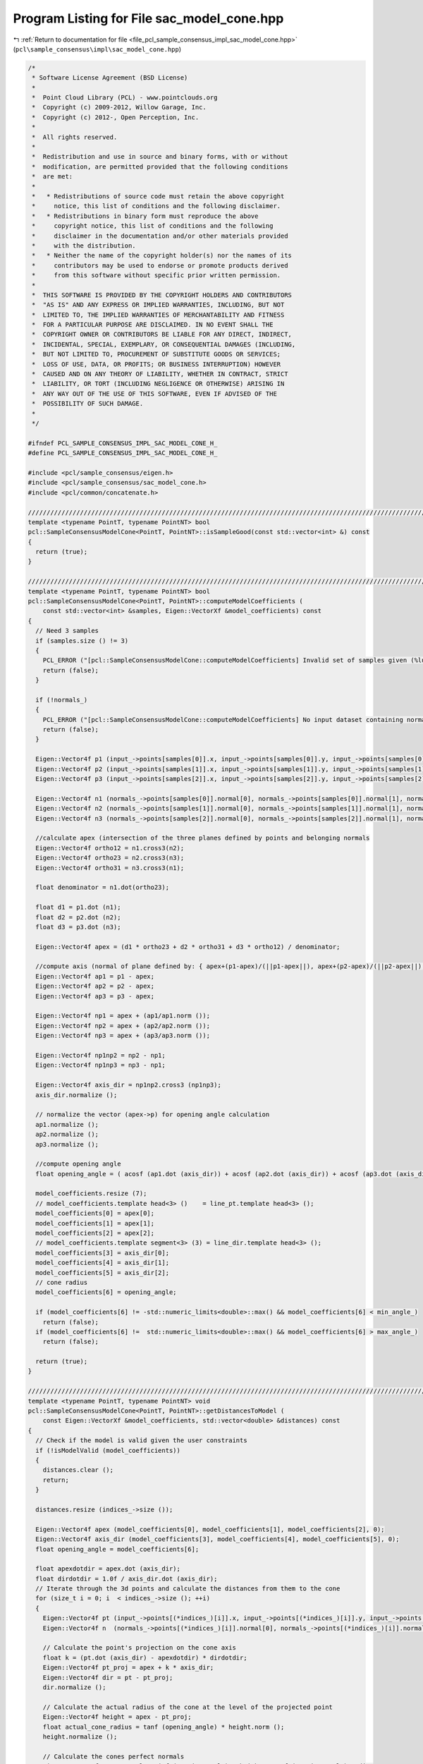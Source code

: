
.. _program_listing_file_pcl_sample_consensus_impl_sac_model_cone.hpp:

Program Listing for File sac_model_cone.hpp
===========================================

|exhale_lsh| :ref:`Return to documentation for file <file_pcl_sample_consensus_impl_sac_model_cone.hpp>` (``pcl\sample_consensus\impl\sac_model_cone.hpp``)

.. |exhale_lsh| unicode:: U+021B0 .. UPWARDS ARROW WITH TIP LEFTWARDS

.. code-block:: cpp

   /*
    * Software License Agreement (BSD License)
    *
    *  Point Cloud Library (PCL) - www.pointclouds.org
    *  Copyright (c) 2009-2012, Willow Garage, Inc.
    *  Copyright (c) 2012-, Open Perception, Inc.
    *  
    *  All rights reserved.
    *
    *  Redistribution and use in source and binary forms, with or without
    *  modification, are permitted provided that the following conditions
    *  are met:
    *
    *   * Redistributions of source code must retain the above copyright
    *     notice, this list of conditions and the following disclaimer.
    *   * Redistributions in binary form must reproduce the above
    *     copyright notice, this list of conditions and the following
    *     disclaimer in the documentation and/or other materials provided
    *     with the distribution.
    *   * Neither the name of the copyright holder(s) nor the names of its
    *     contributors may be used to endorse or promote products derived
    *     from this software without specific prior written permission.
    *
    *  THIS SOFTWARE IS PROVIDED BY THE COPYRIGHT HOLDERS AND CONTRIBUTORS
    *  "AS IS" AND ANY EXPRESS OR IMPLIED WARRANTIES, INCLUDING, BUT NOT
    *  LIMITED TO, THE IMPLIED WARRANTIES OF MERCHANTABILITY AND FITNESS
    *  FOR A PARTICULAR PURPOSE ARE DISCLAIMED. IN NO EVENT SHALL THE
    *  COPYRIGHT OWNER OR CONTRIBUTORS BE LIABLE FOR ANY DIRECT, INDIRECT,
    *  INCIDENTAL, SPECIAL, EXEMPLARY, OR CONSEQUENTIAL DAMAGES (INCLUDING,
    *  BUT NOT LIMITED TO, PROCUREMENT OF SUBSTITUTE GOODS OR SERVICES;
    *  LOSS OF USE, DATA, OR PROFITS; OR BUSINESS INTERRUPTION) HOWEVER
    *  CAUSED AND ON ANY THEORY OF LIABILITY, WHETHER IN CONTRACT, STRICT
    *  LIABILITY, OR TORT (INCLUDING NEGLIGENCE OR OTHERWISE) ARISING IN
    *  ANY WAY OUT OF THE USE OF THIS SOFTWARE, EVEN IF ADVISED OF THE
    *  POSSIBILITY OF SUCH DAMAGE.
    *
    */
   
   #ifndef PCL_SAMPLE_CONSENSUS_IMPL_SAC_MODEL_CONE_H_
   #define PCL_SAMPLE_CONSENSUS_IMPL_SAC_MODEL_CONE_H_
   
   #include <pcl/sample_consensus/eigen.h>
   #include <pcl/sample_consensus/sac_model_cone.h>
   #include <pcl/common/concatenate.h>
   
   //////////////////////////////////////////////////////////////////////////////////////////////////////////////////
   template <typename PointT, typename PointNT> bool
   pcl::SampleConsensusModelCone<PointT, PointNT>::isSampleGood(const std::vector<int> &) const
   {
     return (true);
   }
   
   //////////////////////////////////////////////////////////////////////////////////////////////////////////////////
   template <typename PointT, typename PointNT> bool
   pcl::SampleConsensusModelCone<PointT, PointNT>::computeModelCoefficients (
       const std::vector<int> &samples, Eigen::VectorXf &model_coefficients) const
   {
     // Need 3 samples
     if (samples.size () != 3)
     {
       PCL_ERROR ("[pcl::SampleConsensusModelCone::computeModelCoefficients] Invalid set of samples given (%lu)!\n", samples.size ());
       return (false);
     }
   
     if (!normals_)
     {
       PCL_ERROR ("[pcl::SampleConsensusModelCone::computeModelCoefficients] No input dataset containing normals was given!\n");
       return (false);
     }
   
     Eigen::Vector4f p1 (input_->points[samples[0]].x, input_->points[samples[0]].y, input_->points[samples[0]].z, 0);
     Eigen::Vector4f p2 (input_->points[samples[1]].x, input_->points[samples[1]].y, input_->points[samples[1]].z, 0);
     Eigen::Vector4f p3 (input_->points[samples[2]].x, input_->points[samples[2]].y, input_->points[samples[2]].z, 0);
   
     Eigen::Vector4f n1 (normals_->points[samples[0]].normal[0], normals_->points[samples[0]].normal[1], normals_->points[samples[0]].normal[2], 0);
     Eigen::Vector4f n2 (normals_->points[samples[1]].normal[0], normals_->points[samples[1]].normal[1], normals_->points[samples[1]].normal[2], 0);
     Eigen::Vector4f n3 (normals_->points[samples[2]].normal[0], normals_->points[samples[2]].normal[1], normals_->points[samples[2]].normal[2], 0);
   
     //calculate apex (intersection of the three planes defined by points and belonging normals
     Eigen::Vector4f ortho12 = n1.cross3(n2);
     Eigen::Vector4f ortho23 = n2.cross3(n3);
     Eigen::Vector4f ortho31 = n3.cross3(n1);
   
     float denominator = n1.dot(ortho23);
   
     float d1 = p1.dot (n1);
     float d2 = p2.dot (n2);
     float d3 = p3.dot (n3);
   
     Eigen::Vector4f apex = (d1 * ortho23 + d2 * ortho31 + d3 * ortho12) / denominator;
   
     //compute axis (normal of plane defined by: { apex+(p1-apex)/(||p1-apex||), apex+(p2-apex)/(||p2-apex||), apex+(p3-apex)/(||p3-apex||)}
     Eigen::Vector4f ap1 = p1 - apex;
     Eigen::Vector4f ap2 = p2 - apex;
     Eigen::Vector4f ap3 = p3 - apex;
   
     Eigen::Vector4f np1 = apex + (ap1/ap1.norm ());
     Eigen::Vector4f np2 = apex + (ap2/ap2.norm ());
     Eigen::Vector4f np3 = apex + (ap3/ap3.norm ());
   
     Eigen::Vector4f np1np2 = np2 - np1;
     Eigen::Vector4f np1np3 = np3 - np1;
   
     Eigen::Vector4f axis_dir = np1np2.cross3 (np1np3);
     axis_dir.normalize ();
   
     // normalize the vector (apex->p) for opening angle calculation
     ap1.normalize ();
     ap2.normalize ();
     ap3.normalize ();
   
     //compute opening angle
     float opening_angle = ( acosf (ap1.dot (axis_dir)) + acosf (ap2.dot (axis_dir)) + acosf (ap3.dot (axis_dir)) ) / 3.0f;
   
     model_coefficients.resize (7);
     // model_coefficients.template head<3> ()    = line_pt.template head<3> ();
     model_coefficients[0] = apex[0];
     model_coefficients[1] = apex[1];
     model_coefficients[2] = apex[2];
     // model_coefficients.template segment<3> (3) = line_dir.template head<3> ();
     model_coefficients[3] = axis_dir[0];
     model_coefficients[4] = axis_dir[1];
     model_coefficients[5] = axis_dir[2];
     // cone radius
     model_coefficients[6] = opening_angle;
   
     if (model_coefficients[6] != -std::numeric_limits<double>::max() && model_coefficients[6] < min_angle_)
       return (false);
     if (model_coefficients[6] !=  std::numeric_limits<double>::max() && model_coefficients[6] > max_angle_)
       return (false);
   
     return (true);
   }
   
   //////////////////////////////////////////////////////////////////////////////////////////////////////////////////
   template <typename PointT, typename PointNT> void
   pcl::SampleConsensusModelCone<PointT, PointNT>::getDistancesToModel (
       const Eigen::VectorXf &model_coefficients, std::vector<double> &distances) const
   {
     // Check if the model is valid given the user constraints
     if (!isModelValid (model_coefficients))
     {
       distances.clear ();
       return;
     }
   
     distances.resize (indices_->size ());
   
     Eigen::Vector4f apex (model_coefficients[0], model_coefficients[1], model_coefficients[2], 0);
     Eigen::Vector4f axis_dir (model_coefficients[3], model_coefficients[4], model_coefficients[5], 0);
     float opening_angle = model_coefficients[6];
   
     float apexdotdir = apex.dot (axis_dir);
     float dirdotdir = 1.0f / axis_dir.dot (axis_dir);
     // Iterate through the 3d points and calculate the distances from them to the cone
     for (size_t i = 0; i  < indices_->size (); ++i)
     {
       Eigen::Vector4f pt (input_->points[(*indices_)[i]].x, input_->points[(*indices_)[i]].y, input_->points[(*indices_)[i]].z, 0);
       Eigen::Vector4f n  (normals_->points[(*indices_)[i]].normal[0], normals_->points[(*indices_)[i]].normal[1], normals_->points[(*indices_)[i]].normal[2], 0);
   
       // Calculate the point's projection on the cone axis
       float k = (pt.dot (axis_dir) - apexdotdir) * dirdotdir;
       Eigen::Vector4f pt_proj = apex + k * axis_dir;
       Eigen::Vector4f dir = pt - pt_proj;
       dir.normalize ();
   
       // Calculate the actual radius of the cone at the level of the projected point
       Eigen::Vector4f height = apex - pt_proj;
       float actual_cone_radius = tanf (opening_angle) * height.norm ();
       height.normalize ();
   
       // Calculate the cones perfect normals
       Eigen::Vector4f cone_normal = sinf (opening_angle) * height + cosf (opening_angle) * dir;
   
       // Approximate the distance from the point to the cone as the difference between
       // dist(point,cone_axis) and actual cone radius
       double d_euclid = fabs (pointToAxisDistance (pt, model_coefficients) - actual_cone_radius);
   
       // Calculate the angular distance between the point normal and the (dir=pt_proj->pt) vector
       double d_normal = fabs (getAngle3D (n, cone_normal));
       d_normal = (std::min) (d_normal, M_PI - d_normal);
   
       distances[i] = fabs (normal_distance_weight_ * d_normal + (1 - normal_distance_weight_) * d_euclid);
     }
   }
   
   //////////////////////////////////////////////////////////////////////////////////////////////////////////////////
   template <typename PointT, typename PointNT> void
   pcl::SampleConsensusModelCone<PointT, PointNT>::selectWithinDistance (
       const Eigen::VectorXf &model_coefficients, const double threshold, std::vector<int> &inliers)
   {
     // Check if the model is valid given the user constraints
     if (!isModelValid (model_coefficients))
     {
       inliers.clear ();
       return;
     }
   
     int nr_p = 0;
     inliers.resize (indices_->size ());
     error_sqr_dists_.resize (indices_->size ());
   
     Eigen::Vector4f apex (model_coefficients[0], model_coefficients[1], model_coefficients[2], 0);
     Eigen::Vector4f axis_dir (model_coefficients[3], model_coefficients[4], model_coefficients[5], 0);
     float opening_angle = model_coefficients[6];
   
     float apexdotdir = apex.dot (axis_dir);
     float dirdotdir = 1.0f / axis_dir.dot (axis_dir);
     // Iterate through the 3d points and calculate the distances from them to the cone
     for (size_t i = 0; i < indices_->size (); ++i)
     {
       Eigen::Vector4f pt (input_->points[(*indices_)[i]].x, input_->points[(*indices_)[i]].y, input_->points[(*indices_)[i]].z, 0);
       Eigen::Vector4f n  (normals_->points[(*indices_)[i]].normal[0], normals_->points[(*indices_)[i]].normal[1], normals_->points[(*indices_)[i]].normal[2], 0);
   
       // Calculate the point's projection on the cone axis
       float k = (pt.dot (axis_dir) - apexdotdir) * dirdotdir;
       Eigen::Vector4f pt_proj = apex + k * axis_dir;
   
       // Calculate the direction of the point from center
       Eigen::Vector4f pp_pt_dir = pt - pt_proj;
       pp_pt_dir.normalize ();
   
       // Calculate the actual radius of the cone at the level of the projected point
       Eigen::Vector4f height = apex - pt_proj;
       double actual_cone_radius = tan(opening_angle) * height.norm ();
       height.normalize ();
   
       // Calculate the cones perfect normals
       Eigen::Vector4f cone_normal = sinf (opening_angle) * height + cosf (opening_angle) * pp_pt_dir;
   
       // Approximate the distance from the point to the cone as the difference between
       // dist(point,cone_axis) and actual cone radius
       double d_euclid = fabs (pointToAxisDistance (pt, model_coefficients) - actual_cone_radius);
   
       // Calculate the angular distance between the point normal and the (dir=pt_proj->pt) vector
       double d_normal = fabs (getAngle3D (n, cone_normal));
       d_normal = (std::min) (d_normal, M_PI - d_normal);
   
       double distance = fabs (normal_distance_weight_ * d_normal + (1 - normal_distance_weight_) * d_euclid);
       
       if (distance < threshold)
       {
         // Returns the indices of the points whose distances are smaller than the threshold
         inliers[nr_p] = (*indices_)[i];
         error_sqr_dists_[nr_p] = distance;
         ++nr_p;
       }
     }
     inliers.resize (nr_p);
     error_sqr_dists_.resize (nr_p);
   }
   
   //////////////////////////////////////////////////////////////////////////////////////////////////////////////////
   template <typename PointT, typename PointNT> int
   pcl::SampleConsensusModelCone<PointT, PointNT>::countWithinDistance (
       const Eigen::VectorXf &model_coefficients, const double threshold) const
   {
   
     // Check if the model is valid given the user constraints
     if (!isModelValid (model_coefficients))
       return (0);
   
     int nr_p = 0;
   
     Eigen::Vector4f apex (model_coefficients[0], model_coefficients[1], model_coefficients[2], 0);
     Eigen::Vector4f axis_dir (model_coefficients[3], model_coefficients[4], model_coefficients[5], 0);
     float opening_angle = model_coefficients[6];
   
     float apexdotdir = apex.dot (axis_dir);
     float dirdotdir = 1.0f / axis_dir.dot (axis_dir);
     // Iterate through the 3d points and calculate the distances from them to the cone
     for (size_t i = 0; i < indices_->size (); ++i)
     {
       Eigen::Vector4f pt (input_->points[(*indices_)[i]].x, input_->points[(*indices_)[i]].y, input_->points[(*indices_)[i]].z, 0);
       Eigen::Vector4f n  (normals_->points[(*indices_)[i]].normal[0], normals_->points[(*indices_)[i]].normal[1], normals_->points[(*indices_)[i]].normal[2], 0);
   
       // Calculate the point's projection on the cone axis
       float k = (pt.dot (axis_dir) - apexdotdir) * dirdotdir;
       Eigen::Vector4f pt_proj = apex + k * axis_dir;
   
       // Calculate the direction of the point from center
       Eigen::Vector4f pp_pt_dir = pt - pt_proj;
       pp_pt_dir.normalize ();
   
       // Calculate the actual radius of the cone at the level of the projected point
       Eigen::Vector4f height = apex - pt_proj;
       double actual_cone_radius = tan(opening_angle) * height.norm ();
       height.normalize ();
   
       // Calculate the cones perfect normals
       Eigen::Vector4f cone_normal = sinf (opening_angle) * height + cosf (opening_angle) * pp_pt_dir;
   
       // Approximate the distance from the point to the cone as the difference between
       // dist(point,cone_axis) and actual cone radius
       double d_euclid = fabs (pointToAxisDistance (pt, model_coefficients) - actual_cone_radius);
   
       // Calculate the angular distance between the point normal and the (dir=pt_proj->pt) vector
       double d_normal = fabs (getAngle3D (n, cone_normal));
       d_normal = (std::min) (d_normal, M_PI - d_normal);
   
       if (fabs (normal_distance_weight_ * d_normal + (1 - normal_distance_weight_) * d_euclid) < threshold)
         nr_p++;
     }
     return (nr_p);
   }
   
   //////////////////////////////////////////////////////////////////////////////////////////////////////////////////
   template <typename PointT, typename PointNT> void
   pcl::SampleConsensusModelCone<PointT, PointNT>::optimizeModelCoefficients (
         const std::vector<int> &inliers, const Eigen::VectorXf &model_coefficients, Eigen::VectorXf &optimized_coefficients) const
   {
     optimized_coefficients = model_coefficients;
   
     // Needs a set of valid model coefficients
     if (model_coefficients.size () != 7)
     {
       PCL_ERROR ("[pcl::SampleConsensusModelCone::optimizeModelCoefficients] Invalid number of model coefficients given (%lu)!\n", model_coefficients.size ());
       return;
     }
   
     if (inliers.empty ())
     {
       PCL_DEBUG ("[pcl::SampleConsensusModelCone:optimizeModelCoefficients] Inliers vector empty! Returning the same coefficients.\n");
       return;
     }
   
     OptimizationFunctor functor (this, inliers);
     Eigen::NumericalDiff<OptimizationFunctor > num_diff (functor);
     Eigen::LevenbergMarquardt<Eigen::NumericalDiff<OptimizationFunctor>, float> lm (num_diff);
     int info = lm.minimize (optimized_coefficients);
   
     // Compute the L2 norm of the residuals
     PCL_DEBUG ("[pcl::SampleConsensusModelCone::optimizeModelCoefficients] LM solver finished with exit code %i, having a residual norm of %g. \nInitial solution: %g %g %g %g %g %g %g \nFinal solution: %g %g %g %g %g %g %g\n",
                info, lm.fvec.norm (), model_coefficients[0], model_coefficients[1], model_coefficients[2], model_coefficients[3],
                model_coefficients[4], model_coefficients[5], model_coefficients[6], optimized_coefficients[0], optimized_coefficients[1], optimized_coefficients[2], optimized_coefficients[3], optimized_coefficients[4], optimized_coefficients[5], optimized_coefficients[6]);
   
     Eigen::Vector3f line_dir (optimized_coefficients[3], optimized_coefficients[4], optimized_coefficients[5]);
     line_dir.normalize ();
     optimized_coefficients[3] = line_dir[0];
     optimized_coefficients[4] = line_dir[1];
     optimized_coefficients[5] = line_dir[2];
   }
   
   //////////////////////////////////////////////////////////////////////////////////////////////////////////////////
   template <typename PointT, typename PointNT> void
   pcl::SampleConsensusModelCone<PointT, PointNT>::projectPoints (
         const std::vector<int> &inliers, const Eigen::VectorXf &model_coefficients, PointCloud &projected_points, bool copy_data_fields) const
   {
     // Needs a valid set of model coefficients
     if (model_coefficients.size () != 7)
     {
       PCL_ERROR ("[pcl::SampleConsensusModelCone::projectPoints] Invalid number of model coefficients given (%lu)!\n", model_coefficients.size ());
       return;
     }
   
     projected_points.header = input_->header;
     projected_points.is_dense = input_->is_dense;
   
     Eigen::Vector4f apex  (model_coefficients[0], model_coefficients[1], model_coefficients[2], 0);
     Eigen::Vector4f axis_dir (model_coefficients[3], model_coefficients[4], model_coefficients[5], 0);
     float opening_angle = model_coefficients[6];
   
     float apexdotdir = apex.dot (axis_dir);
     float dirdotdir = 1.0f / axis_dir.dot (axis_dir);
   
     // Copy all the data fields from the input cloud to the projected one?
     if (copy_data_fields)
     {
       // Allocate enough space and copy the basics
       projected_points.points.resize (input_->points.size ());
       projected_points.width    = input_->width;
       projected_points.height   = input_->height;
   
       typedef typename pcl::traits::fieldList<PointT>::type FieldList;
       // Iterate over each point
       for (size_t i = 0; i < projected_points.points.size (); ++i)
         // Iterate over each dimension
         pcl::for_each_type <FieldList> (NdConcatenateFunctor <PointT, PointT> (input_->points[i], projected_points.points[i]));
   
       // Iterate through the 3d points and calculate the distances from them to the cone
       for (const int &inlier : inliers)
       {
         Eigen::Vector4f pt (input_->points[inlier].x, 
                             input_->points[inlier].y, 
                             input_->points[inlier].z, 
                             1);
   
         float k = (pt.dot (axis_dir) - apexdotdir) * dirdotdir;
   
         pcl::Vector4fMap pp = projected_points.points[inlier].getVector4fMap ();
         pp.matrix () = apex + k * axis_dir;
   
         Eigen::Vector4f dir = pt - pp;
         dir.normalize ();
   
         // Calculate the actual radius of the cone at the level of the projected point
         Eigen::Vector4f height = apex - pp;
         float actual_cone_radius = tanf (opening_angle) * height.norm ();
   
         // Calculate the projection of the point onto the cone
         pp += dir * actual_cone_radius;
       }
     }
     else
     {
       // Allocate enough space and copy the basics
       projected_points.points.resize (inliers.size ());
       projected_points.width    = static_cast<uint32_t> (inliers.size ());
       projected_points.height   = 1;
   
       typedef typename pcl::traits::fieldList<PointT>::type FieldList;
       // Iterate over each point
       for (size_t i = 0; i < inliers.size (); ++i)
         // Iterate over each dimension
         pcl::for_each_type <FieldList> (NdConcatenateFunctor <PointT, PointT> (input_->points[inliers[i]], projected_points.points[i]));
   
       // Iterate through the 3d points and calculate the distances from them to the cone
       for (size_t i = 0; i < inliers.size (); ++i)
       {
         pcl::Vector4fMap pp = projected_points.points[i].getVector4fMap ();
         pcl::Vector4fMapConst pt = input_->points[inliers[i]].getVector4fMap ();
   
         float k = (pt.dot (axis_dir) - apexdotdir) * dirdotdir;
         // Calculate the projection of the point on the line
         pp.matrix () = apex + k * axis_dir;
   
         Eigen::Vector4f dir = pt - pp;
         dir.normalize ();
   
         // Calculate the actual radius of the cone at the level of the projected point
         Eigen::Vector4f height = apex - pp;
         float actual_cone_radius = tanf (opening_angle) * height.norm ();
   
         // Calculate the projection of the point onto the cone
         pp += dir * actual_cone_radius;
       }
     }
   }
   
   //////////////////////////////////////////////////////////////////////////////////////////////////////////////////
   template <typename PointT, typename PointNT> bool
   pcl::SampleConsensusModelCone<PointT, PointNT>::doSamplesVerifyModel (
         const std::set<int> &indices, const Eigen::VectorXf &model_coefficients, const double threshold) const
   {
     // Needs a valid model coefficients
     if (model_coefficients.size () != 7)
     {
       PCL_ERROR ("[pcl::SampleConsensusModelCone::doSamplesVerifyModel] Invalid number of model coefficients given (%lu)!\n", model_coefficients.size ());
       return (false);
     }
   
     Eigen::Vector4f apex (model_coefficients[0], model_coefficients[1], model_coefficients[2], 0);
     Eigen::Vector4f axis_dir (model_coefficients[3], model_coefficients[4], model_coefficients[5], 0);
     float openning_angle = model_coefficients[6];
   
     float apexdotdir = apex.dot (axis_dir);
     float dirdotdir = 1.0f / axis_dir.dot (axis_dir);
   
     // Iterate through the 3d points and calculate the distances from them to the cone
     for (const int &index : indices)
     {
       Eigen::Vector4f pt (input_->points[index].x, input_->points[index].y, input_->points[index].z, 0);
   
       // Calculate the point's projection on the cone axis
       float k = (pt.dot (axis_dir) - apexdotdir) * dirdotdir;
       Eigen::Vector4f pt_proj = apex + k * axis_dir;
       Eigen::Vector4f dir = pt - pt_proj;
       dir.normalize ();
   
       // Calculate the actual radius of the cone at the level of the projected point
       Eigen::Vector4f height = apex - pt_proj;
       double actual_cone_radius = tan (openning_angle) * height.norm ();
   
       // Approximate the distance from the point to the cone as the difference between
       // dist(point,cone_axis) and actual cone radius
       if (fabs (static_cast<double>(pointToAxisDistance (pt, model_coefficients) - actual_cone_radius)) > threshold)
         return (false);
     }
   
     return (true);
   }
   
   //////////////////////////////////////////////////////////////////////////////////////////////////////////////////
   template <typename PointT, typename PointNT> double
   pcl::SampleConsensusModelCone<PointT, PointNT>::pointToAxisDistance (
         const Eigen::Vector4f &pt, const Eigen::VectorXf &model_coefficients) const
   {
     Eigen::Vector4f apex  (model_coefficients[0], model_coefficients[1], model_coefficients[2], 0);
     Eigen::Vector4f axis_dir (model_coefficients[3], model_coefficients[4], model_coefficients[5], 0);
     return sqrt(pcl::sqrPointToLineDistance (pt, apex, axis_dir));
   }
   
   //////////////////////////////////////////////////////////////////////////////////////////////////////////////////
   template <typename PointT, typename PointNT> bool 
   pcl::SampleConsensusModelCone<PointT, PointNT>::isModelValid (const Eigen::VectorXf &model_coefficients) const
   {
     if (!SampleConsensusModel<PointT>::isModelValid (model_coefficients))
       return (false);
   
     // Check against template, if given
     if (eps_angle_ > 0.0)
     {
       // Obtain the cone direction
       Eigen::Vector4f coeff;
       coeff[0] = model_coefficients[3];
       coeff[1] = model_coefficients[4];
       coeff[2] = model_coefficients[5];
       coeff[3] = 0;
   
       Eigen::Vector4f axis (axis_[0], axis_[1], axis_[2], 0);
       double angle_diff = fabs (getAngle3D (axis, coeff));
       angle_diff = (std::min) (angle_diff, M_PI - angle_diff);
       // Check whether the current cone model satisfies our angle threshold criterion with respect to the given axis
       if (angle_diff > eps_angle_)
         return (false);
     }
   
     if (model_coefficients[6] != -std::numeric_limits<double>::max() && model_coefficients[6] < min_angle_)
       return (false);
     if (model_coefficients[6] !=  std::numeric_limits<double>::max() && model_coefficients[6] > max_angle_)
       return (false);
   
     return (true);
   }
   
   #define PCL_INSTANTIATE_SampleConsensusModelCone(PointT, PointNT) template class PCL_EXPORTS pcl::SampleConsensusModelCone<PointT, PointNT>;
   
   #endif    // PCL_SAMPLE_CONSENSUS_IMPL_SAC_MODEL_CONE_H_
   
